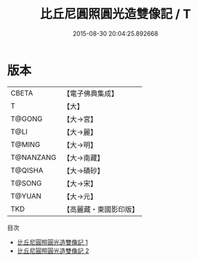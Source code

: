 #+TITLE: 比丘尼圓照圓光造雙像記 / T

#+DATE: 2015-08-30 20:04:25.892668
* 版本
 |     CBETA|【電子佛典集成】|
 |         T|【大】     |
 |    T@GONG|【大→宮】   |
 |      T@LI|【大→麗】   |
 |    T@MING|【大→明】   |
 | T@NANZANG|【大→南藏】  |
 |   T@QISHA|【大→磧砂】  |
 |    T@SONG|【大→宋】   |
 |    T@YUAN|【大→元】   |
 |       TKD|【高麗藏・東國影印版】|
目次
 - [[file:KR6g0023_001.txt][比丘尼圓照圓光造雙像記 1]]
 - [[file:KR6g0023_002.txt][比丘尼圓照圓光造雙像記 2]]
